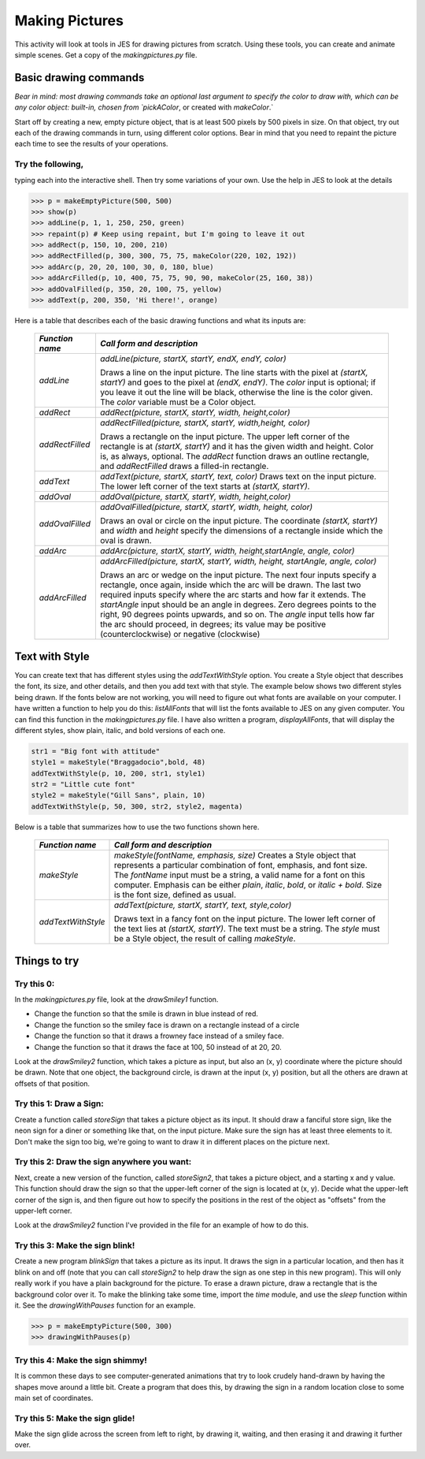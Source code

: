 Making Pictures
===============

This activity will look at tools in JES for drawing
pictures from scratch. Using these tools, you can create and
animate simple scenes. Get a copy of the `makingpictures.py` file.

Basic drawing commands
----------------------

*Bear in mind: most drawing commands take an optional last  argument to specify the color to draw with, which can be any color  object: built-in, chosen from `pickAColor*,
or created with `makeColor`.`

Start off by creating a new, empty picture object, that is at least
500 pixels by 500 pixels in size. On that object, try out each of
the drawing commands in turn, using different color options. Bear
in mind that you need to repaint the picture each time to see the
results of your operations.

Try the following,
^^^^^^^^^^^^^^^^^^

typing each into the interactive shell. Then try some variations of
your own. Use the help in JES to look at the details

.. sourcecode:: python

    >>> p = makeEmptyPicture(500, 500)
    >>> show(p)
    >>> addLine(p, 1, 1, 250, 250, green)
    >>> repaint(p) # Keep using repaint, but I'm going to leave it out
    >>> addRect(p, 150, 10, 200, 210)
    >>> addRectFilled(p, 300, 300, 75, 75, makeColor(220, 102, 192))
    >>> addArc(p, 20, 20, 100, 30, 0, 180, blue)
    >>> addArcFilled(p, 10, 400, 75, 75, 90, 90, makeColor(25, 160, 38))
    >>> addOvalFilled(p, 350, 20, 100, 75, yellow)
    >>> addText(p, 200, 350, 'Hi there!', orange)



Here is a table that describes each of the basic drawing functions
and what its inputs are:

        ====================    ===========================================================================
        `Function name`          `Call form and description`
        ====================    ===========================================================================
        `addLine`               `addLine(picture, startX, startY, endX, endY, color)`

                                Draws a line on the input picture. The line starts with the pixel
                                at `(startX, startY)` and goes to the pixel at `(endX, endY)`. The
                                `color` input is optional; if you leave it out the line will be
                                black, otherwise the line is the color given. The `color` variable
                                must be a Color object.
        `addRect`               `addRect(picture, startX, startY, width, height,color)`

        `addRectFilled`         `addRectFilled(picture, startX, startY, width,height, color)`

                                Draws a rectangle on the input picture. The upper left corner of
                                the rectangle is at `(startX, startY)` and it has the given width
                                and height. Color is, as always, optional. The `addRect` function
                                draws an outline rectangle, and `addRectFilled` draws a filled-in
                                rectangle.
        `addText`               `addText(picture, startX, startY, text, color)`
                                Draws text on the input picture. The lower left corner of the
                                text starts at `(startX, startY)`.
        `addOval`               `addOval(picture, startX, startY, width, height,color)`

        `addOvalFilled`         `addOvalFilled(picture, startX, startY, width, height, color)`

                                Draws an oval or circle on the input picture. The coordinate
                                `(startX, startY)` and `width` and `height` specify the
                                dimensions of a rectangle inside which the oval is drawn.
        `addArc`                `addArc(picture, startX, startY, width, height,startAngle, angle, color)`

        `addArcFilled`          `addArcFilled(picture, startX, startY, width,`
                                `height, startAngle, angle, color)`

                                Draws an arc or wedge on the input picture. The next four inputs
                                specify a rectangle, once again, inside which the arc will be
                                drawn. The last two required inputs specify where the arc starts
                                and how far it extends. The `startAngle` input should be an angle
                                in degrees. Zero degrees points to the right, 90 degrees points
                                upwards, and so on. The `angle` input tells how far the arc should
                                proceed, in degrees; its value may be positive (counterclockwise)
                                or negative (clockwise)
        ====================    ===========================================================================


Text with Style
---------------

You can create text that has different styles using the
`addTextWithStyle` option. You create a Style object that describes
the font, its size, and other details, and then you add text with
that style. The example below shows two different styles being
drawn. If the fonts below are not working, you will need to figure
out what fonts are available on your computer. I have written a
function to help you do this: `listAllFonts` that will list the
fonts available to JES on any given computer. You can find this
function in the `makingpictures.py` file. I have also written a
program, `displayAllFonts`, that will display the different styles,
show plain, italic, and bold versions of each one.

.. sourcecode:: python

    str1 = "Big font with attitude"
    style1 = makeStyle("Braggadocio",bold, 48)
    addTextWithStyle(p, 10, 200, str1, style1)
    str2 = "Little cute font"
    style2 = makeStyle("Gill Sans", plain, 10)
    addTextWithStyle(p, 50, 300, str2, style2, magenta)



Below is a table that summarizes how to use the two functions shown
here.

        ====================    ======================================================================
        `Function name`         `Call form and description`
        ====================    ======================================================================
        `makeStyle`             `makeStyle(fontName, emphasis, size)`
                                Creates a Style object that represents a particular combination
                                of font, emphasis, and font size. The `fontName` input must be a
                                string, a valid name for a font on this computer. Emphasis can be
                                either `plain`, `italic`, `bold`, or `italic + bold`.
                                Size is the font size, defined as usual.
        `addTextWithStyle`      `addText(picture, startX, startY, text, style,color)`

                                Draws text in a fancy font on the input picture. The lower left
                                corner of the text lies at `(startX, startY)`. The text must be a
                                string. The `style` must be a Style object, the result of calling
                                `makeStyle`.
        ====================    ======================================================================


Things to try
-------------

Try this 0:
^^^^^^^^^^^

In the `makingpictures.py` file, look at the `drawSmiley1`
function.


-  Change the function so that the smile is drawn in blue instead
   of red.

-  Change the function so the smiley face is drawn on a rectangle
   instead of a circle

-  Change the function so that it draws a frowney face instead of a
   smiley face.

-  Change the function so that it draws the face at 100, 50 instead
   of at 20, 20.


Look at the `drawSmiley2` function, which takes a picture as input,
but also an (x, y) coordinate where the picture should be drawn.
Note that one object, the background circle, is drawn at the input
(x, y) position, but all the others are drawn at offsets of that
position.

Try this 1: Draw a Sign:
^^^^^^^^^^^^^^^^^^^^^^^^

Create a function called `storeSign` that takes a picture object as
its input. It should draw a fanciful store sign, like the neon sign
for a diner or something like that, on the input picture. Make sure
the sign has at least three elements to it. Don't make the sign too
big, we're going to want to draw it in different places on the
picture next.

Try this 2: Draw the sign anywhere you want:
^^^^^^^^^^^^^^^^^^^^^^^^^^^^^^^^^^^^^^^^^^^^

Next, create a new version of the function, called `storeSign2`,
that takes a picture object, and a starting x and y value. This
function should draw the sign so that the upper-left corner of the
sign is located at (x, y). Decide what the upper-left corner of the
sign is, and then figure out how to specify the positions in the
rest of the object as "offsets" from the upper-left corner.

Look at the `drawSmiley2` function I've provided in the file for an
example of how to do this.

Try this 3: Make the sign blink!
^^^^^^^^^^^^^^^^^^^^^^^^^^^^^^^^

Create a new program `blinkSign` that takes a picture as its input.
It draws the sign in a particular location, and then has it blink
on and off (note that you can call `storeSign2` to help draw the
sign as one step in this new program). This will only really work
if you have a plain background for the picture. To erase a drawn
picture, draw a rectangle that is the background color over it. To
make the blinking take some time, import the `time` module, and use
the `sleep` function within it. See the
`drawingWithPauses` function for an example.

.. sourcecode:: python

    >>> p = makeEmptyPicture(500, 300)
    >>> drawingWithPauses(p)



Try this 4: Make the sign shimmy!
^^^^^^^^^^^^^^^^^^^^^^^^^^^^^^^^^

It is common these days to see computer-generated animations that
try to look crudely hand-drawn by having the shapes move around a
little bit. Create a program that does this, by drawing the sign in
a random location close to some main set of coordinates.

Try this 5: Make the sign glide!
^^^^^^^^^^^^^^^^^^^^^^^^^^^^^^^^

Make the sign glide across the screen from left to right, by
drawing it, waiting, and then erasing it and drawing it further
over.


